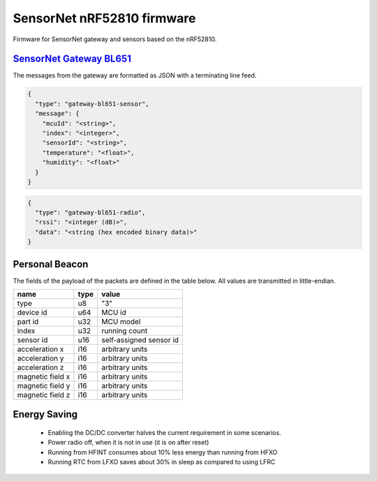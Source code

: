 SensorNet nRF52810 firmware
===========================

Firmware for SensorNet gateway and sensors based on the nRF52810.

`SensorNet Gateway BL651 <https://github.com/hannes-hochreiner/sensor-net-gateway-bl651>`_
------------------------------------------------------------------------------------------

The messages from the gateway are formatted as JSON with a terminating line feed.

.. code-block:: JSON

  {
    "type": "gateway-bl651-sensor",
    "message": {
      "mcuId": "<string>",
      "index": "<integer>",
      "sensorId": "<string>",
      "temperature": "<float>",
      "humidity": "<float>"
    }
  }

.. code-block:: JSON

  {
    "type": "gateway-bl651-radio",
    "rssi": "<integer (dB)>",
    "data": "<string (hex encoded binary data)>"
  }

Personal Beacon
---------------

The fields of the payload of the packets are defined in the table below.
All values are transmitted in little-endian.

+----------------+----+-----------------------+
|name            |type|value                  |
+================+====+=======================+
|type            |u8  |"3"                    |
+----------------+----+-----------------------+
|device id       |u64 |MCU id                 |
+----------------+----+-----------------------+
|part id         |u32 |MCU model              |
+----------------+----+-----------------------+
|index           |u32 |running count          |
+----------------+----+-----------------------+
|sensor id       |u16 |self-assigned sensor id|
+----------------+----+-----------------------+
|acceleration x  |i16 |arbitrary units        |
+----------------+----+-----------------------+
|acceleration y  |i16 |arbitrary units        |
+----------------+----+-----------------------+
|acceleration z  |i16 |arbitrary units        |
+----------------+----+-----------------------+
|magnetic field x|i16 |arbitrary units        |
+----------------+----+-----------------------+
|magnetic field y|i16 |arbitrary units        |
+----------------+----+-----------------------+
|magnetic field z|i16 |arbitrary units        |
+----------------+----+-----------------------+

Energy Saving
-------------

  * Enabling the DC/DC converter halves the current requirement in some scenarios.
  * Power radio off, when it is not in use (it is on after reset)
  * Running from HFINT consumes about 10% less energy than running from HFXO
  * Running RTC from LFXO saves about 30% in sleep as compared to using LFRC

